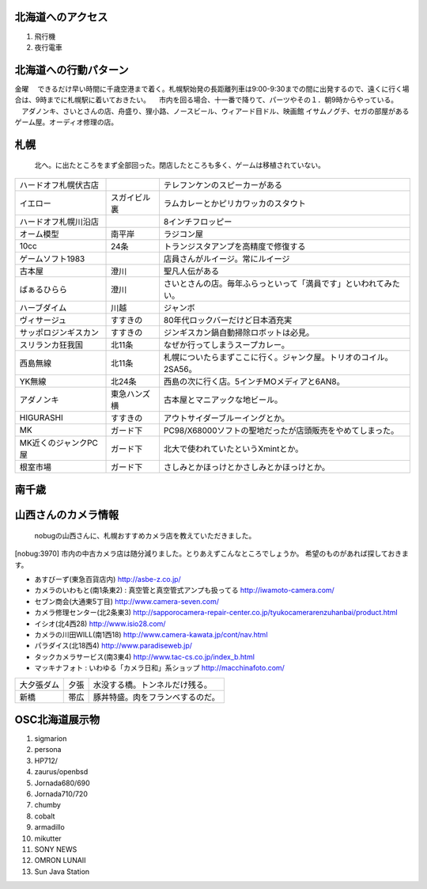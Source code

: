 .. 
 Copyright (c) 2013 Jun Ebihara All rights reserved.
 Redistribution and use in source and binary forms, with or without
 modification, are permitted provided that the following conditions
 are met:
 1. Redistributions of source code must retain the above copyright
    notice, this list of conditions and the following disclaimer.
 2. Redistributions in binary form must reproduce the above copyright
    notice, this list of conditions and the following disclaimer in the
    documentation and/or other materials provided with the distribution.
 THIS SOFTWARE IS PROVIDED BY THE AUTHOR ``AS IS'' AND ANY EXPRESS OR
 IMPLIED WARRANTIES, INCLUDING, BUT NOT LIMITED TO, THE IMPLIED WARRANTIES
 OF MERCHANTABILITY AND FITNESS FOR A PARTICULAR PURPOSE ARE DISCLAIMED.
 IN NO EVENT SHALL THE AUTHOR BE LIABLE FOR ANY DIRECT, INDIRECT,
 INCIDENTAL, SPECIAL, EXEMPLARY, OR CONSEQUENTIAL DAMAGES (INCLUDING, BUT
 NOT LIMITED TO, PROCUREMENT OF SUBSTITUTE GOODS OR SERVICES; LOSS OF USE,
 DATA, OR PROFITS; OR BUSINESS INTERRUPTION) HOWEVER CAUSED AND ON ANY
 THEORY OF LIABILITY, WHETHER IN CONTRACT, STRICT LIABILITY, OR TORT
 (INCLUDING NEGLIGENCE OR OTHERWISE) ARISING IN ANY WAY OUT OF THE USE OF
 THIS SOFTWARE, EVEN IF ADVISED OF THE POSSIBILITY OF SUCH DAMAGE.

北海道へのアクセス
-----------------
#. 飛行機
#. 夜行電車

北海道への行動パターン
---------------------
金曜
　できるだけ早い時間に千歳空港まで着く。札幌駅始発の長距離列車は9:00-9:30までの間に出発するので、遠くに行く場合は、9時までに札幌駅に着いておきたい。
　市内を回る場合、十一番で降りて、パーツやその１．朝9時からやっている。
　アダノンキ、さいとさんの店、舟盛り、狸小路、ノースビール、ウィアード目ドル、映画館
イサムノグチ、セガの部屋があるゲーム屋。オーディオ修理の店。


札幌
------
 北へ。に出たところをまず全部回った。閉店したところも多く、ゲームは移植されていない。

.. csv-table::

 ハードオフ札幌伏古店,,テレフンケンのスピーカーがある
 イエロー,スガイビル裏,ラムカレーとかピリカワッカのスタウト
 ハードオフ札幌川沿店,,8インチフロッピー
 オーム模型,南平岸,ラジコン屋
 10cc,24条,トランジスタアンプを高精度で修復する
 ゲームソフト1983,,店員さんがルイージ。常にルイージ
 古本屋,澄川,聖凡人伝がある
 ばぁるひらら,澄川,さいとさんの店。毎年ふらっといって「満員です」といわれてみたい。
 ハーブダイム,川越,ジャンボ
 ヴィサージュ,すすきの,80年代ロックバーだけど日本酒充実
 サッポロジンギスカン,すすきの,ジンギスカン鍋自動掃除ロボットは必見。
 スリランカ狂我国,北11条,なぜか行ってしまうスープカレー。
 西島無線,北11条,札幌についたらまずここに行く。ジャンク屋。トリオのコイル。2SA56。
 YK無線,北24条,西島の次に行く店。5インチMOメディアと6AN8。
 アダノンキ,東急ハンズ横,古本屋とマニアックな地ビール。
 HIGURASHI,すすきの,アウトサイダーブルーイングとか。
 MK,ガード下,PC98/X68000ソフトの聖地だったが店頭販売をやめてしまった。
 MK近くのジャンクPC屋,ガード下,北大で使われていたというXmintとか。
 根室市場,ガード下,さしみとかほっけとかさしみとかほっけとか。

南千歳
------

山西さんのカメラ情報
--------------------
 nobugの山西さんに、札幌おすすめカメラ店を教えていただきました。

[nobug:3970] 
市内の中古カメラ店は随分減りました。とりあえずこんなところでしょうか。
希望のものがあれば探しておきます。

* あすびーず(東急百貨店内)
  http://asbe-z.co.jp/
* カメラのいわもと(南1条東2) : 真空管と真空管式アンプも扱ってる
  http://iwamoto-camera.com/
* セブン商会(大通東5丁目)
  http://www.camera-seven.com/
* カメラ修理センター(北2条東3)
  http://sapporocamera-repair-center.co.jp/tyukocamerarenzuhanbai/product.html
* イシオ(北4西28)
  http://www.isio28.com/
* カメラの川田WILL(南1西18)
  http://www.camera-kawata.jp/cont/nav.html
* パラダイス(北18西4)
  http://www.paradiseweb.jp/
* タックカメラサービス(南3東4)
  http://www.tac-cs.co.jp/index_b.html
* マッキナフォト : いわゆる「カメラ日和」系ショップ
  http://macchinafoto.com/

.. csv-table::

 大夕張ダム,夕張,水没する橋。トンネルだけ残る。
 新橋,帯広,豚丼特盛。肉をフランベするのだ。


OSC北海道展示物
--------------
#. sigmarion
#. persona
#. HP712/
#. zaurus/openbsd
#. Jornada680/690
#. Jornada710/720
#. chumby
#. cobalt
#. armadillo
#. mikutter
#. SONY NEWS
#. OMRON LUNAII
#. Sun Java Station


